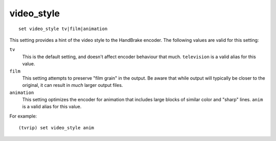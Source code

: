 .. tvrip: extract and transcode DVDs of TV series
..
.. Copyright (c) 2024 Dave Jones <dave@waveform.org.uk>
..
.. SPDX-License-Identifier: GPL-3.0-or-later

===========
video_style
===========

::

    set video_style tv|film|animation

This setting provides a hint of the video style to the HandBrake encoder. The
following values are valid for this setting:

``tv``
    This is the default setting, and doesn't affect encoder behaviour that
    much. ``television`` is a valid alias for this value.

``film``
    This setting attempts to preserve "film grain" in the output. Be aware that
    while output will typically be closer to the original, it can result in
    *much* larger output files.

``animation``
    This setting optimizes the encoder for animation that includes large blocks
    of similar color and "sharp" lines. ``anim`` is a valid alias for this
    value.

For example::

    (tvrip) set video_style anim
